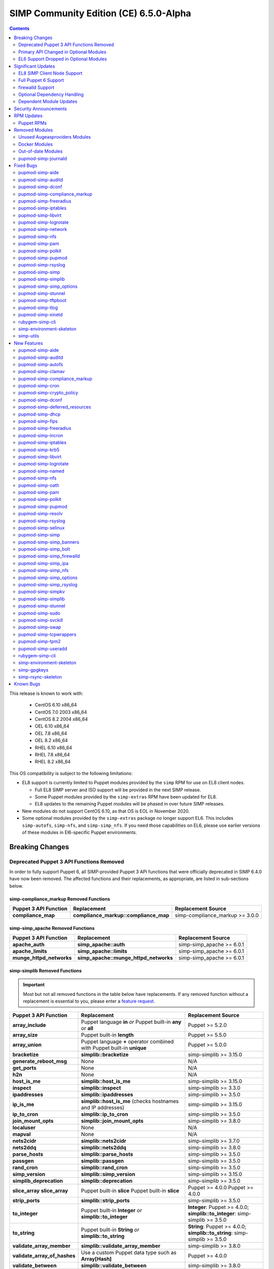 .. _changelog-6.5.0:

SIMP Community Edition (CE) 6.5.0-Alpha
=======================================

.. raw:: pdf

  PageBreak

.. contents::
  :depth: 2

.. raw:: pdf

  PageBreak

This release is known to work with:

  * CentOS 6.10 x86_64
  * CentOS 7.0 2003 x86_64
  * CentOS 8.2 2004 x86_64
  * OEL 6.10 x86_64
  * OEL 7.8 x86_64
  * OEL 8.2 x86_64
  * RHEL 6.10 x86_64
  * RHEL 7.8 x86_64
  * RHEL 8.2 x86_64

This OS compatibility is subject to the following limitations:

* EL8 support is currently limited to Puppet modules provided by the ``simp``
  RPM for use on EL8 client nodes.

  * Full EL8 SIMP server and ISO support will be provided in the next SIMP
    release.
  * Some Puppet modules provided by the ``simp-extras`` RPM have been updated
    for EL8.
  * EL8 updates to the remaining Puppet modules will be phased in over future
    SIMP releases.

* New modules do not support CentOS 6.10, as that OS is EOL in November 2020.
* Some optional modules provided by the ``simp-extras`` package no longer
  support EL6. This includes ``simp-autofs``, ``simp-nfs``, and
  ``simp-simp_nfs``.  If you need those capabilities on EL6, please use earlier
  versions of these modules in El6-specific Puppet environments.


Breaking Changes
----------------

Deprecated Puppet 3 API Functions Removed
^^^^^^^^^^^^^^^^^^^^^^^^^^^^^^^^^^^^^^^^^

In order to fully support Puppet 6, all SIMP-provided Puppet 3 API
functions that were officially deprecated in SIMP 6.4.0 have now been
removed. The affected functions and their replacements, as appropriate,
are listed in sub-sections below.

simp-compliance_markup Removed Functions
""""""""""""""""""""""""""""""""""""""""

+-----------------------+---------------------------------------+---------------------------------+
| Puppet 3 API Function | Replacement                           | Replacement Source              |
+=======================+=======================================+=================================+
| **compliance_map**    | **compliance_markup::compliance_map** | simp-compliance_markup >= 3.0.0 |
+-----------------------+---------------------------------------+---------------------------------+

simp-simp_apache Removed Functions
""""""""""""""""""""""""""""""""""

+--------------------------+---------------------------------------+---------------------------+
| Puppet 3 API Function    | Replacement                           | Replacement Source        |
+==========================+=======================================+===========================+
| **apache_auth**          | **simp_apache::auth**                 | simp-simp_apache >= 6.0.1 |
+--------------------------+---------------------------------------+---------------------------+
| **apache_limits**        | **simp_apache::limits**               | simp-simp_apache >= 6.0.1 |
+--------------------------+---------------------------------------+---------------------------+
| **munge_httpd_networks** | **simp_apache::munge_httpd_networks** | simp-simp_apache >= 6.0.1 |
+--------------------------+---------------------------------------+---------------------------+

simp-simplib Removed Functions
""""""""""""""""""""""""""""""

.. IMPORTANT::

   Most but not all removed functions in the table below have replacements.
   If any removed function without a replacement is essential to you, please
   enter a `feature request <https://simp-project.atlassian.net>`_.


+------------------------------+------------------------------------+-------------------------------+
| Puppet 3 API Function        | Replacement                        | Replacement Source            |
+==============================+====================================+===============================+
| **array_include**            | Puppet language **in** *or*        | Puppet >= 5.2.0               |
|                              | Puppet built-in **any** or **all** |                               |
+------------------------------+------------------------------------+-------------------------------+
| **array_size**               | Puppet built-in **length**         | Puppet >= 5.5.0               |
+------------------------------+------------------------------------+-------------------------------+
| **array_union**              | Puppet language **+** operator     | Puppet >= 5.0.0               |
|                              | combined with Puppet built-in      |                               |
|                              | **unique**                         |                               |
+------------------------------+------------------------------------+-------------------------------+
| **bracketize**               | **simplib::bracketize**            | simp-simplib >= 3.15.0        |
+------------------------------+------------------------------------+-------------------------------+
| **generate_reboot_msg**      | None                               | N/A                           |
+------------------------------+------------------------------------+-------------------------------+
| **get_ports**                | None                               | N/A                           |
+------------------------------+------------------------------------+-------------------------------+
| **h2n**                      | None                               | N/A                           |
+------------------------------+------------------------------------+-------------------------------+
| **host_is_me**               | **simplib::host_is_me**            | simp-simplib >= 3.15.0        |
+------------------------------+------------------------------------+-------------------------------+
| **inspect**                  | **simplib::inspect**               | simp-simplib >= 3.3.0         |
+------------------------------+------------------------------------+-------------------------------+
| **ipaddresses**              | **simplib::ipaddresses**           | simp-simplib >= 3.5.0         |
+------------------------------+------------------------------------+-------------------------------+
| **ip_is_me**                 | **simplib::host_is_me** (checks    | simp-simplib >= 3.15.0        |
|                              | hostnames and IP addresses)        |                               |
+------------------------------+------------------------------------+-------------------------------+
| **ip_to_cron**               | **simplib::ip_to_cron**            | simp-simplib >= 3.5.0         |
+------------------------------+------------------------------------+-------------------------------+
| **join_mount_opts**          | **simplib::join_mount_opts**       | simp-simplib >= 3.8.0         |
+------------------------------+------------------------------------+-------------------------------+
| **localuser**                | None                               | N/A                           |
+------------------------------+------------------------------------+-------------------------------+
| **mapval**                   | None                               | N/A                           |
+------------------------------+------------------------------------+-------------------------------+
| **nets2cidr**                | **simplib::nets2cidr**             | simp-simplib >= 3.7.0         |
+------------------------------+------------------------------------+-------------------------------+
| **nets2ddq**                 | **simplib::nets2ddq**              | simp-simplib >= 3.8.0         |
+------------------------------+------------------------------------+-------------------------------+
| **parse_hosts**              | **simplib::parse_hosts**           | simp-simplib >= 3.5.0         |
+------------------------------+------------------------------------+-------------------------------+
| **passgen**                  | **simplib::passgen**               | simp-simplib >= 3.5.0         |
+------------------------------+------------------------------------+-------------------------------+
| **rand_cron**                | **simplib::rand_cron**             | simp-simplib >= 3.5.0         |
+------------------------------+------------------------------------+-------------------------------+
| **simp_version**             | **simplib::simp_version**          | simp-simplib >= 3.15.0        |
+------------------------------+------------------------------------+-------------------------------+
| **simplib_deprecation**      | **simplib::deprecation**           | simp-simplib >= 3.5.0         |
+------------------------------+------------------------------------+-------------------------------+
| **slice_array**              | Puppet built-in **slice**          | Puppet >= 4.0.0               |
| **slice_array**              | Puppet built-in **slice**          | Puppet >= 4.0.0               |
+------------------------------+------------------------------------+-------------------------------+
| **strip_ports**              | **simplib::strip_ports**           | simp-simplib >= 3.5.0         |
+------------------------------+------------------------------------+-------------------------------+
| **to_integer**               | Puppet built-in **Integer** *or*   | **Integer**: Puppet >= 4.0.0; |
|                              | **simplib::to_integer**            | **simplib::to_integer**:      |
|                              |                                    | simp-simplib >= 3.5.0         |
+------------------------------+------------------------------------+-------------------------------+
| **to_string**                | Puppet built-in **String**         | **String**: Puppet >= 4.0.0;  |
|                              | *or* **simplib::to_string**        | **simplib::to_string**:       |
|                              |                                    | simp-simplib >= 3.5.0         |
+------------------------------+------------------------------------+-------------------------------+
| **validate_array_member**    | **simplib::validate_array_member** | simp-simplib >= 3.8.0         |
+------------------------------+------------------------------------+-------------------------------+
| **validate_array_of_hashes** | Use a custom Puppet data type      | Puppet >= 4.0.0               |
|                              | such as **Array[Hash]**            |                               |
+------------------------------+------------------------------------+-------------------------------+
| **validate_between**         | **simplib::validate_between**      | simp-simplib >= 3.8.0         |
+------------------------------+------------------------------------+-------------------------------+
| **validate_bool_simp**       | Use Puppet **Boolean** data type   | Puppet: >= 4.0.0;             |
|                              | *or* **simplib::validate_bool**    | simp-simplib >= 3.8.0         |
+------------------------------+------------------------------------+-------------------------------+
| **validate_deep_hash**       | **simplib::validate_deep_hash**    | simp-simplib >= 3.8.0         |
+------------------------------+------------------------------------+-------------------------------+
| **validate_float**           | Use Puppet **Float** data type     | Puppet: >= 4.0.0;             |
|                              | *or* a check using **is_float**    | **is_float**:                 |
|                              | from **puppetlabs-stdlib**         | puppetlabs-stdlib >= 2.2.0    |
+------------------------------+------------------------------------+-------------------------------+
| **validate_macaddress**      | Use **Simplib::Macaddress** data   | simp-simplib >= 3.7.0         |
|                              | type                               |                               |
+------------------------------+------------------------------------+-------------------------------+
| **validate_net_list**        | Use **Simplib::Netlist** data      | simp-simplib >= 3.5.0         |
|                              | type *or*                          |                               |
|                              | **simplib::validate_net_list**     |                               |
+------------------------------+------------------------------------+-------------------------------+
| **validate_port**            | Use **Simplib::Port** data type    | simp-simplib >= 3.5.0         |
|                              | *or*                               |                               |
|                              | **simplib::validate_net_list**     |                               |
+------------------------------+------------------------------------+-------------------------------+
| **validate_re_array**        | **simplib::validate_re_array**     | simp-simplib >= 3.7.0         |
+------------------------------+------------------------------------+-------------------------------+
| **validate_sysctl_value**    | **simplib::validate_sysctl_value** | simp-simplib >= 3.7.0         |
+------------------------------+------------------------------------+-------------------------------+
| **validate_umask**           | Use **Simplib::Umask** data type   | simp-simplib >= 3.7.0         |
+------------------------------+------------------------------------+-------------------------------+
| **validate_uri_list**        | **simplib::validate_sysctl_value** | simp-simplib >= 3.7.0         |
+------------------------------+------------------------------------+-------------------------------+

simp-ssh Removed Functions
""""""""""""""""""""""""""

+----------------------------+-----------------------------+--------------------+
| Puppet 3 API Function      | Replacement                 | Replacement Source |
+============================+=============================+====================+
| **ssh_autokey**            | **ssh\::autokey**           | simp-ssh >= 6.2.0  |
+----------------------------+-----------------------------+--------------------+
| **ssh_global_known_hosts** | **ssh\::global_know-hosts** | simp-ssh >= 6.2.0  |
+----------------------------+-----------------------------+--------------------+

Primary API Changed in Optional Modules
^^^^^^^^^^^^^^^^^^^^^^^^^^^^^^^^^^^^^^^

The following SIMP modules from the ``simp-extras`` RPM have had breaking API
changes:

* ``simp-autofs``
* ``simp-nfs``
* ``simp-simp_nfs``

The specific changes made are described in detail the New Features section.

EL6 Support Dropped in Optional Modules
^^^^^^^^^^^^^^^^^^^^^^^^^^^^^^^^^^^^^^^

The following optional SIMP modules have dropped support for EL6:

* ``simp-autofs``
* ``simp-nfs``
* ``simp-simp_nfs``

If you need EL6 for a client node, place it in an environment with
older versions of the appropriate modules.


Significant Updates
-------------------

EL8 SIMP Client Node Support
^^^^^^^^^^^^^^^^^^^^^^^^^^^^

This release provides basic support for an EL8 client, including all
(appropriate) Puppet modules provided by the ``simp`` RPM, and a subset of the
Puppet modules provided by the ``simp-extras`` RPM.

* The remaining changes required for an EL8 SIMP server and ISO will be
  available in the next SIMP release.
* EL8 updates to the remaining, optional, Puppet modules will be phased in
  over future SIMP releases. This includes the following SIMP modules:

  * ``simp-gdm``
  * ``simp-gnome``
  * ``simp_hirs_provisioner``
  * ``simp-mate``
  * ``simp-simp_gitlab``
  * ``simp-simp_pki_service``
  * ``simp-simp_snmpd``
  * ``simp-tuned``
  * ``simp-vnc``
  * ``simp-x2go``

Full Puppet 6 Support
^^^^^^^^^^^^^^^^^^^^^

All SIMP Puppet modules now work with both Puppet 5 and Puppet 6 and the SIMP-6.5.0
ISOs deliver Puppet 6 application RPMs.

firewalld Support
^^^^^^^^^^^^^^^^^

As of SIMP 6.5.0, preliminary ``firewalld`` support within the SIMP ecosystem
is now available.

* *New simp-simp_firewalld module*: SIMP now includes ``simp-simp_firewalld``
  which provides a profile class and defined type to manage the system's
  ``firewalld`` with "safe" defaults and safety checks for ``firewalld`` rules.
* *firewalld support in simp-iptables for backward compatibility*:  The
  ``simp-iptables`` module has preliminary support for acting as a pass-through
  to various ``firewalld`` capabilities using the ``simp/simp_firewalld``
  module.

  * To enable ``firewalld`` mode on supported operating systems, simply set
    ``iptables::use_firewalld`` to ``true`` via Hiera.
  * EL 8 systems will enable ``firewalld`` mode by default.
  * Use of any of the ``iptables::listen::*`` defined types will work
    seamlessly in ``firewalld`` mode.
  * Direct calls to ``iptables::rule`` in ``firewalld`` mode will emit
    a warning notification that directs the user to convert their rules to
    ``simp_iptables::rule`` types.

Optional Dependency Handling
^^^^^^^^^^^^^^^^^^^^^^^^^^^^

In SIMP 6.5.0, optional dependency handling has been integrated into
~20 additional SIMP Puppet modules. These modules explicitly identify optional,
dependent modules, all while providing safeguards to ensure the user is
notified of any such missing dependencies at compilation time. This feature
allows the user to minimize installation of unused modules in an environment,
when the user is not using SIMP to manage specific capabilities.

Key details about this feature are as follows:

* Optional module dependencies are indicated in the *metadata.json* file using
  an 'optional_dependencies' key within a 'simp' key.  For example,
  `puppet-rsyslog's metadata.json <https://github.com/simp/pupmod-simp-rsyslog/blob/7.6.2/metadata.json>`_.
* The user has complete control over installation of the optional dependency
  modules.  These dependencies will not be installed automatically when
  the module using them is installed via ``puppet module install``.
* Modules that use this feature will fail manifest compilation, if
  the user enables the optional capabilities, but the optional dependencies
  required to implement that capability are not installed in the environment.

Dependent Module Updates
^^^^^^^^^^^^^^^^^^^^^^^^

SIMP updated as many dependent modules as possible. This included major
version bumps for several of the dependent modules. These changes did not
have a significant impact on the SIMP infrastructure. The dependency version
bumps did, however, require some of the SIMP modules to update their respective
*metadata.json* files.  These metadata changes, in turn, required SIMP module
version updates.


Security Announcements
----------------------

SIMP 6.5.0 Added mitigation for the following CVEs:

* CVE-2020-7942
* CVE-2019-14287
* CVE-2019-6477

RPM Updates
-----------

Puppet RPMs
^^^^^^^^^^^

The following Puppet RPMs are packaged with the SIMP 6.5.0 ISOs:

+---------------------+-----------+
| Package             | Version   |
+=====================+===========+
| puppet-agent        | 6.18.0-1  |
+---------------------+-----------+
| puppet-bolt         | 2.29.0-1  |
+---------------------+-----------+
| puppetdb            | 6.12.0-1  |
+---------------------+-----------+
| puppetdb-termini    | 6.12.0-1  |
+---------------------+-----------+
| puppetserver        | 6.13.0-1  |
+---------------------+-----------+


Removed Modules
---------------

Unused Augeasproviders Modules
^^^^^^^^^^^^^^^^^^^^^^^^^^^^^^

The following packages for unused Augeasproviders Puppet modules and one
dependency were removed from the SIMP ISOs:

* pupmod-herculesteam-augeasproviders_apache
* pupmod-herculesteam-augeasproviders_mounttab
* pupmod-herculesteam-augeasproviders_nagios
* pupmod-herculesteam-augeasproviders_pam
* pupmod-herculesteam-augeasproviders_postgresql
* pupmod-herculesteam-augeasproviders_puppet
* pupmod-herculesteam-augeasproviders_shellvar
* pupmod-puppetlabs-mount_providers

Docker Modules
^^^^^^^^^^^^^^

The packages for the following Docker Puppet modules have been permanently
removed from the SIMP ISOs, because SIMP is no longer maintaining its
Docker profile module.

* pupmod-puppetlabs-docker
* pupmod-simp-simp_docker

Out-of-date Modules
^^^^^^^^^^^^^^^^^^^

The packages for the following SIMP profile Puppet modules and one dependent
module were temporarily removed from SIMP 6.5.0 ISOs, because they were not
able to be appropriately updated in time for the release:

* pupmod-puppet-gitlab
* pupmod-simp-simp_gitlab
* pupmod-simp-simp_snmpd

These modules are expected to be updated in future SIMP releases.

pupmod-simp-journald
^^^^^^^^^^^^^^^^^^^^

The pupmod-simp-journald package has been removed from SIMP ISOs, because
the functionality the ``simp-journald`` module provided can now be provided by
the ``camptocamp-systemd`` module.  If you used ``simp-journald``, you will
have to update your manifests to use ``camptocamp-systemd``.


Fixed Bugs
----------

pupmod-simp-aide
^^^^^^^^^^^^^^^^

* Fixed a bug in Compliance Engine data.

pupmod-simp-auditd
^^^^^^^^^^^^^^^^^^

* Fixed a bug in which the auditd service was managed when the kernel was
  not enforcing auditing.
* Fixed a bug in which the facts were not properly confined.
* Fixed a bug in which */etc/audit/audit.rules.prev* caused unnecessary
  flapping.
* Fixed regex substitution for bad path characters.
* Added missing ``herculesteam-augeasproviders_grub`` module dependency.

pupmod-simp-dconf
^^^^^^^^^^^^^^^^^

* Fixed a bug in ``ensure = absent`` in ``dconf::settings``.

pupmod-simp-compliance_markup
^^^^^^^^^^^^^^^^^^^^^^^^^^^^^

* Fixed merging bugs introduced in interim versions of the module.
* Fixed a regression introduced in interim versions of the module in which
  compliance reports were missing 'controls', 'identifiers', and 'oval-ids'.

pupmod-simp-freeradius
^^^^^^^^^^^^^^^^^^^^^^

* Fixed missing 'group_filter' option in LDAP.


pupmod-simp-iptables
^^^^^^^^^^^^^^^^^^^^

* Fixed bugs in iptables rule address normalization:

  * Ensure that all addresses are normalized when rules are processed.
  * Removed nested looped rule normalization of addresses since it is no longer
    required.
  * Fixed ``normalize_addresses()`` so that it simply grabs the netmask if
    present and slaps on the appropriate one if not.

* Fixed some bugs in the 'munge' portions of the native types.

pupmod-simp-libvirt
^^^^^^^^^^^^^^^^^^^

* Fixed issues with module data.

pupmod-simp-logrotate
^^^^^^^^^^^^^^^^^^^^^

* Fixed a bug in which the 'size' parameter in the global logrotate
  configuration file was specified more than once.

pupmod-simp-network
^^^^^^^^^^^^^^^^^^^^^

* Fix a bug where both the legacy network and NetworkManager were activated in
  all cases.

pupmod-simp-nfs
^^^^^^^^^^^^^^^

* Fixed a bug in which IPv6 '::1' network entries were not being created in
  */etc/exports*.  This could cause connections over stunnel to fail under
  certain conditions.

* rpc.rquotad service configuration was erroneously written to
  */etc/sysconfig/nfs* for EL7. It is now written to the correct file,
  */etc/sysconfig/rpc-rquotad*.
* Fixed idmapd-related bugs:

  * idmapd was erroneously only enabled when NFSv3 was allowed. idmapd is
    a NFSv4 service.
  * The idmapd client was not configured to use nfsidmap.  An nfsidmap entry
    has now been added to */etc/request-key.conf*.

* Fixed bugs in which bidirectional communication for NFSv3 was not properly
  configured.

  * NFSv3 lockd ports on the NFS client were not explicitly configured and
    thus not allowed through the firewall.  This would have affected file
    locking using NLM.
  * rpcbind, statd, and lockd service names were not allowed by TCP wrappers
    for the NFS client. This would have affected server to client NFSv3 NSM
    and NLM protocol messages over TCP.

* Fixed bugs in mount options

  * Previously used the deprecated 'nfs4' fstype.  This has been replaced with
    the 'nfs' fstype and use of the 'nfsvers' option to specify the version of
    NFS to use.
  * The 'proto' previously was not set to 'tcp' when stunnel is being used.

* Fixed a bug with a duplicate exec resource in ``nfs::client::mount`` when
  stunnel was enabled.

* Fixed erronous server-only/client-only configuration that appeared to be
  able to be set independently for the NFS client and NFS server on the same
  node, but because of shared services, actually applied to the node as a
  whole.

  * Removed ``nfs::client::firewall`` and ``nfs::server::firewall``. Use
    ``nfs::firewall`` instead.
  * Removed ``nfs::server::tcpwrappers``. Use ``nfs::tcpwrappers`` instead.
  * Removed ``nfs::server::nfsv3``, ``nfs::server::lockd_arg``,
    ``nfs::server::statdarg``, ``nfs::server::statd_ha_callout``,
    ``nfs::server::rpcgssdargs``, and ``nfs::server::rpcsvcgssdargs``. Use
    appropriate parameters in the ``nfs`` class instead.

pupmod-simp-pam
^^^^^^^^^^^^^^^

* Fixed a bug in which a local user password could not be set.

  * Moved the 'pam_unix.so' check before the 'pam_sss.so' check in the password
    section of the auth files otherwise it returns an "authentication token
    manipulation" error and local passwords can not be changed.

pupmod-simp-polkit
^^^^^^^^^^^^^^^^^^

* Fixed issue with 'basic_policy' template that resulted in malformed rules.

pupmod-simp-pupmod
^^^^^^^^^^^^^^^^^^

* Fixed a bug on EL6 nodes in which setting ``pupmod::master::generate_types``
  to ``false`` caused the catalog compilation to fail.
* Fixed a bug in puppetserver configuration in which the
  'profiler-output-file' parameter was incorrectly specified as
  'profiling-output-file'.
* Fixed a bug in managing group ownership of *puppet.conf* when using
  Puppet Enterprise.

  * Ensure that ``pupmod::pass_two`` does not conflict with the internal
    :term:`PE` configuration code for group ownership of *puppet.conf*.

pupmod-simp-rsyslog
^^^^^^^^^^^^^^^^^^^

* Fixed a bug where the IncludeConfig directive for */etc/rsyslog.d* allowed more
  than just *.conf* files to be parsed.

pupmod-simp-simp
^^^^^^^^^^^^^^^^

* Removed the broken *tasks* directory.

pupmod-simp-simplib
^^^^^^^^^^^^^^^^^^^

* Fixed bugs in the ``grub_version`` and ``init_systems`` facts.
* Fixed the ``simplib__auditd`` fact so that it detects the state of the
  running auditd process.
* Fixed ``Simplib::Systemd::ServiceName`` to accept instance services.
* Fixed an issue in the ``simplib__sshd_config`` fact that would cause the
  daemon to start on an EL6 system that did not already have it running.
* Fixed a bug in which ``simplib__firewalls`` fact was not properly confined
  and would trigger on Windows+  systems.
* Fixed an issue in ``simplib::ip::family_hash`` where the 'unknown' entries
  were not properly populated.
* Fixed bug in which ``simplib::simp_version`` did not work on Windows.
* Fixed "uninitialized constant" error with the ``reboot_notify`` custom type.

pupmod-simp-simp_options
^^^^^^^^^^^^^^^^^^^^^^^^

* Fixed :term:`PE` detection in ``simp_options::puppet::server_distribution``.

pupmod-simp-stunnel
^^^^^^^^^^^^^^^^^^^

* Added the ``stunnel::instance_purge`` class to remedy the 'floating services'
  issue.

pupmod-simp-tftpboot
^^^^^^^^^^^^^^^^^^^^

* Fixed a bug in which the internal rsync operation did not match the
  documentation.
* Fixed a bug in which the internal rsync operation would flip permissions
  each puppet agent run.
* Fixed a manifest ordering issue.

pupmod-simp-tlog
^^^^^^^^^^^^^^^^

* Fixed a bug in the tcsh template.
* Added a workaround to scripts in */etc/profile* to handle a bug in tlog
  that would prevent logins if the system hostname could not be found.

pupmod-simp-xinetd
^^^^^^^^^^^^^^^^^^

* Removed 'TRAFFIC' from the default ``log_on_success`` list since it may cause
  information leakage and is not supported by all service types.

rubygem-simp-cli
^^^^^^^^^^^^^^^^

* Fixed a bug in ``simp environment new`` in which the actual failure
  messages from a failed ``setfacl --restore`` execution were not logged.
* Fixed a bug where ``simp config --dry-run`` would prompt the user to apply
  actions instead of skipping them and then writing the *~/.simp/simp_conf.yaml*
  file.

  * Users would answer 'no' to the unexpected apply query and then ``simp config``
    would only persist the answers to the interim answers file
    (*~/.simp/.simp_conf.yaml*).

* Fixed Puppet Enterprise support for ``simp config`` and ``simp bootstrap``.

  * Fixed a fact loading bug that prevented the :term:`PE` fact ('is_pe') from
    being available.
  * Hardened PE-detection logic for cases in which the 'is_pe' fact is not
    yet available during ``simp config``.
  * Added support for SIMP server template hieradata that is PE-specific.
  * Fixed a bug in which the module paths containing PE modules were not
    excluded when ``simp config`` checked for modules in the 'production'
    Puppet environment. This forced the user to remove the skeleton
    'production' environment installed by the puppet-agent RPM, in order to get
    ``simp config`` to run on a freshly installed PE system.

simp-environment-skeleton
^^^^^^^^^^^^^^^^^^^^^^^^^

* When running FakeCA in batch mode, do not request input from the user.
* Fixed a bug in which some non-script files were installed with executable
  permissions.

simp-utils
^^^^^^^^^^

* Fixed minor bugs in ``unpack_dvd``.


New Features
------------

pupmod-simp-aide
^^^^^^^^^^^^^^^^

* Updated the EL8 ciphers to be safe on FIPS systems by default.
* Removed overrides for ``aide::aliases`` on EL8 since it works properly in FIPS
  mode.
* Automatically add '@@include' lines to *aide.conf*.
  Previously, when declaring ``aide::rule`` resources, it was also
  necessary to add the rule name to the ``aide::rules`` array.
* Moved the default rules to data in modules.

pupmod-simp-auditd
^^^^^^^^^^^^^^^^^^

* Allow ``auditd::space_left`` and ``auditd::admin_space_left`` to accept
  percentages on supported versions.
* Added 'INCREMENTAL_ASYNC' to possible values for ``auditd::flush``.
* Added a ``built_in`` audit profile to the subsystem that provides ability
  to include and manage sample rulesets to be compiled into active rules.
* Ensure that kmod is audited in all STIG modes on EL7+.
* Allow users to knockout entries from arrays specified in Hiera.
* Added rules based on best practices mostly pulled from */usr/share/doc/auditd*:

  * Audit 32 bit operations on 64 bit systems
  * Audit calls to the auditd CLI commands
  * Audit IPv4 and IPv6 inbound connections
  * Optionally audit IPv4 and IPv6 outbound connections
  * Audit suspicious applications
  * Audit systemd
  * Audit the auditd configuration space
  * Ignore time daemon logs (clutter)
  * Ignore CRYPTO_KEY_USER logs (clutter)
  * Add ability to set the 'backlog_wait_time'
  * Set 'loginuid_immutable'

* Set defaults for syslog parameters if auditd version is unknown.
* Added a fact that determines the major version of auditd that is running
  on the system, ``auditd_major_version``.  This is used in hiera.yaml hierarchy
  to add module data specific to the versions.
* Added support for auditd v3.0 which is used by RedHat 8.  Most of the changes
  in auditd v3.0 were related to how the plugins are handled but there
  are a few new parameters added to *auditd.conf*. They are set to their
  defaults according to man page of *auditd.conf*.

  * Auditd V3.0 moved the handling of plugins into auditd from audispd.
    The following changes were made to accommodate that:

    * To make sure the parameters used to handle plugins where defined in
      one place no matter what version of auditd was used, they were moved to
      *init.pp* and referenced from there by the audisp manifest.
      For backwards compatibility, they remain in *audisp.conf* and are aliased
      in the hiera module data.
    * For backwards compatibility ``auditd::syslog`` remains defaulting to the
      value of ``simp_options::syslog`` although the two are not really the same
      thing. You might want to review this setting and set ``auditd::syslog`` to
      a setting that is appropriate for your system.

      * To enable auditd logging to syslog set the following in hiera

        .. code-block:: yaml

          ---
          auditd::syslog: true
          auditd::config::audisp::syslog::enable: true.
          # The drop_audit_logs is still there for backwards compatibility and
          # needs to be disabled.
          auditd::config::audisp::syslog::drop_audit_logs: false

      * To stop auditd logging to syslog set the following in hiera

        .. code-block:: yaml

          ---
          auditd::syslog: true
          auditd::config::plugins::syslog::enable: false.

      * Setting ``auditd::syslog`` to false will stop Puppet from managing the
        *syslog.conf*, it will not disable auditd logging to syslog.
        Disable the syslog plugin as described above.

    * The settings for *syslog.conf* were updated and to work for new and old
      versions of auditd.
    * Added installation of audisp-syslog package when using auditd v3.

* Added rules to monitor */usr/share/selinux*.

pupmod-simp-autofs
^^^^^^^^^^^^^^^^^^

This module was extensively refactored. Please read the updated README to
understand the current usage.  Notable feature/API changes:

* Updated autofs service configuration to use */etc/autofs.conf* in
  addition to */etc/sysconfig/autofs*.
* Updated autofs.master to load content from */etc/auto.master.simp.d/*
  and */etc/auto.master.d/* in lieu of specifying map entries directly.

  * auto.master entries are now written to files in */etc/auto.master.simp.d*,
    a directory fully managed by this module.
  * */etc/auto.master.d* is left unmanaged by Puppet.
  * Auto-converts from old maps directory to current maps directory and
    emit a warning. This it to help 90% of the users who aren't doing
    anything special with this module.

* Added a ``autofs::map`` defined type that allows the user to specify all
  the parameters for a 'file' map in once place.  This resource will
  generate the appropriate resources to create both the auto.master entry
  file and the map file.
* Added ``autofs::masterfile`` defined type to replace deprecated
  ``autofs::master::map``.

  * ``autofs::masterfile`` creates a auto.master entry file in
    ``autofs::master_conf_dir``.
  * Unlike ``autofs::map::master``, ``autofs::masterfile`` does not have
    a ``content`` parameter, because a user can simply use a file resource
    to specify a custom auto.master entry file.

* Added ``autofs::mapfile`` defined type to replace deprecated
  ``autofs::master::entry``.

  * ``autofs::mapfile`` creates a mapfile for a direct mapping or one or
    more indirect mappings.
  * Unlike ``autofs::master::entry``, it does not have duplicate resource
    naming problems (wildcard or otherwise).

* ``autofs`` class changes

  * Added the following new autofs service configuration parameters:

    * ``master_wait``
    * ``mount_verbose``
    * ``mount_nfs_default_protocol``
    * ``force_standard_program_map_env``
    * ``use_hostname_for_mounts``
    * ``disable_not_found_message``
    * ``sss_master_map_wait``
    * ``use_mount_request_log_id``
    * ``auth_conf_file``
    * ``custom_autofs_conf_options``

  * Added ``master_conf_dir`` and ``master_include_dirs`` parameters to allow
    users to specify directories containing auto.master entry files.
  * Added ``maps_dir`` to specify the location of SIMP-managed maps and
    changed the directory name from */etc/autofs* to */etc/autofs.maps.simp.d*
    for clarity.
  * Added ``maps`` to allow users to specifie 'file' type maps in Hieradata.

    * Each map specifies the contents of an autofs master entry file and
      its mapping file.

  * Renamed ``options`` to ``automount_options`` for clarity.
  * Renamed ``use_misc_device`` to ``automount_use_misc_device`` for clarity.
  * Removed ``autofs::master_map_name``.

    * This parameter is not exposed in */etc/autofs.conf* and does not look
      like it is intended to be changed.

  * Changed permissions of */etc/auto.master* and */etc/sysconfig/autofs*
    to match those of the delivered RPM.

* ``autofs::ldap_auth`` class changes

  * ``autofs::ldap_auth`` is now a private class to ensure the name of the
    configuration file created by this class matches the 'auth_conf_file'
    setting in */etc/autofs.conf*.
  * Added ``encoded_secret`` optional parameter.  This parameter takes
    precedence when both ``secret`` and ``encoded_secret`` parameters are
    specified

* ``autofs::map::master`` has been deprecated by ``autofs::map`` or
  ``autofs::masterfile``.  Its behavior has changed from writing a section
  of */etc/auto.master* to writing an autofs master entry file in
  ``autofs::master_conf_dir``.
* ``autofs::map::entry`` has been deprecated by ``autofs::map`` or
  ``autofs::mapfile``.  Its behavior has changed from writing a file in
  */etc/autofs* to writing a file in ``autofs::maps_dir``.

pupmod-simp-clamav
^^^^^^^^^^^^^^^^^^

* Updated documentation to clarify what ``simp_options::clamav`` actually does
  and to note that clamav was removed from the SIMP's default class list
  in SIMP 6.5.
* Set the default for ``clamav::set_schedule::enable`` to lookup
  ``clamav::enable``, so that the class will remove the clamav schedule if
  clamav is disabled.
* Disable rsync pulls by default.

pupmod-simp-compliance_markup
^^^^^^^^^^^^^^^^^^^^^^^^^^^^^

* Deep merge hash values in the Hiera backend.
* Improved confinement

  * Added support for confinement in 'profiles', 'controls' and 'ces'
    (as well as 'checks').
  * Added support for arrays of potential matches in confinement blocks.
  * Added support for structured facts in confinement.
  * Updated confinement logic to ensure that all possibilities are collected.
  * Apply confinement before merging values.

* Improved performance:

  * Reduced the amount of data passed around in the Hiera backend.
  * Ensure that the Hiera backend recurses as little as possible.
  * Removed useless loops in ``list_puppet_params()``.

* Improved error handling and debugging:

  * Ignore undefined 'ces' when correlating checks and profiles.
  * Raise errors on malformed data.
  * Added debugging logs to enforcement logic.

* Removed all support for v1 data since it was experimental and removed in
  3.0.0.

pupmod-simp-cron
^^^^^^^^^^^^^^^^

* Manage cron packages by default.

pupmod-simp-crypto_policy
^^^^^^^^^^^^^^^^^^^^^^^^^

This is a new module to manage, and provide information about, the system-wide
crypto policies.

pupmod-simp-dconf
^^^^^^^^^^^^^^^^^

* Allow users to set custom settings via Hiera.

pupmod-simp-deferred_resources
^^^^^^^^^^^^^^^^^^^^^^^^^^^^^^

* Remove 'ftp' and 'games' users and groups when enforcing STIG compliance.

pupmod-simp-dhcp
^^^^^^^^^^^^^^^^

* Made use of rsync optional (enabled by default for backwards compatibility).
* Added support for passing in a full *dhcpd.conf* entry.
* Ensure that the SELinux user and type are set for the configuration files.
* Switched to using ``iptables::listen::udp`` for firewalld compatibility.

pupmod-simp-fips
^^^^^^^^^^^^^^^^

* Ensure that EL8 updates trigger updating the global system crypto policy,
  since some subsystems now ignore the local configuration by default.

pupmod-simp-freeradius
^^^^^^^^^^^^^^^^^^^^^^
* Added support for overriding post-auth in LDAP.
* Added support for overriding accounting in LDAP.
* Added support for specifying the entire file content.
* Remove ``simp_options::puppet::server`` from the default lookup logic
  for ``freeradius::v3::modules::ldap::server``. In systems that use Bolt
  to compile and apply manifests, that setting will not be available.

pupmod-simp-incron
^^^^^^^^^^^^^^^^^^

* Remove pinned versions of incron, since the upstream packages have been fixed.

pupmod-simp-iptables
^^^^^^^^^^^^^^^^^^^^

* Added preliminary support for acting as a pass-through to various
  ``firewalld`` capabilities using the ``simp/simp_firewalld`` module.

  * Using any of the ``iptables::listen::*`` defined types will work seamlessly
    in ``firewalld`` mode but direct calls to ``iptables::rule`` will fail.
  * Calls to any of the native types included in this module will result in
    undefined behavior and is not advised.
  * To enable ``firewalld`` mode on supported operating systems, simply set
    ``iptables::use_firewalld`` to ``true`` via Hiera.
  * EL 8 systems will enable ``firewalld`` mode by default.

* Improved the internal rule matching to handle most netmask and port updates.
* Added a ``exact_match`` Boolean to the ``iptables_optimize`` and
  ``ip6tables_optimize`` native types to allow for more aggressive rule
  matching.

  * This change requires that inbound rules match whatever is returned by
    ``iptables-save`` and/or ``ip6tables-save`` to prevent iptables flapping.

* Allow LOCAL-INPUT jump rule in FORWARD and INPUT chains to occur last as a
  default action through the addition of an
  ``iptables::rules::base::force_local_input`` parameter.
* Allow users to disable adding the 'SIMP:' prefix to the rule comment.
* Allow users to disable comments on rules completely.

pupmod-simp-krb5
^^^^^^^^^^^^^^^^

* Updated SELinux hotfix for EL8.
* Migrated SELinux hotfix to ``vox_selinux::module``.

pupmod-simp-libvirt
^^^^^^^^^^^^^^^^^^^

* Split out install and service into separate classes.

pupmod-simp-logrotate
^^^^^^^^^^^^^^^^^^^^^

* Allow all log size configuration parameters to be specified in bytes,
  kilobytes, megabytes, or gigabytes.
* Added ability to specify 'maxsize' configuration for specific log rotate rules.

pupmod-simp-named
^^^^^^^^^^^^^^^^^

* Allow users to force enabling/disabling of the chroot settings.
* Allow users to easily set the 'named_write_master_zones' SELinux boolean in
  case they need to support dynamic DNS or zone transfers.

pupmod-simp-nfs
^^^^^^^^^^^^^^^

This module was extensively refactored. Please read the updated README to
understand the current usage.  Notable feature/API changes:

* Overall changes

  * Dropped stunnel support for NFSv3.  This tunneling did not work because:

    * The NFS client sends the NFS server Network Status Manager (NSM)
      notifications via UDP, exclusively.
    * At multi-NFS-server sites, a unique rpcbind port per server is
      required in order for a NFS client to be able tunnel its
      server-specific RPC requests to the appropriate server.

  * ``nfs`` class

    * Reworked parameters to reflect configuration of */etc/nfs.conf* and,
      for limited EL7-only configuration, */etc/sysconfig/nfs*.  See the class
      documentation for full details.

  * Removed ``stunnel_systemd_deps`` and ``sunnel_tcp_nodelay`` parameters
    throughout the module.

    * These parameters were not consistently used in the manifest
      code (i.e., declared but not used) and were confusing.
    * The corresponding ``stunnel_socket_options`` and ``stunnel_wantedby``
      parameters in classes/defines now use defaults that were intended to be
      set by those parameters.

  * Now masks NFS services that are not needed, so they are not unnecessarily
    started when the nfs-server.service or nfs-client.target are restarted.

* ``nfs::client`` changes

  * Added support for pNFS:  Set ``blkmap`` to true to enable the pNFS service,
    nfs-blkmap.service.
  * Added ``nfs::stunnel_socket_options`` and ``stunnel_wantedby``
    parameters which provide the defaults for all
    ``nfs::client::mount instances``.

* ``nfs::client::mount`` define changes

  * ``nfs_server`` must now be specified as an IP address.  This change was
    necessary for firewalld.
  * In ``options``, changed the default mount type to 'soft' instead of
    'hard'.  Also removed deprecated 'intr' option, as it has no effect.
  * Reworked the remote autodetect logic to detect a local mount based
    on IP address instead of simply whether the node is also configured
    to be an NFS server.
  * Added support for direct autofs mounts and simplified specification of
    indirect mounts.  When ``autofs_indirect_map_key`` is not specified, a
    direct mount is specified by ``name``.  When ``autofs_indirect_map_key``
    is specified, an indirect mount is specified with ``name`` as the mount
    point and ``autofs_indirect_map_key`` as the mount key.
  * Renamed ``autofs_map_to_user`` to ``autofs_add_key_subst`` to better
    reflect automount terminology. This parameter simply adds key substitution
    to the remote location, which although can be used for user home
    directories, is not restricted to that use case.
  * Renamed ``port`` to ``nfsd_port`` to be consistent with the name of that
    parameter throughout the entire module.
  * Renamed ``v4_remote_port`` to ``stunnel_nfsd_port`` for clarity and to
    be consistent with the name of that parameter throught the entire module.
  * Exposed client stunnel configuration that was scattered throughout the
    module to this API.  User can now specify ``stunnel_socket_options`` and
    ``stunnel_verify`` for each mount.  When unspecified, the defaults from
    the ``nfs`` class are used.

* ``nfs::server`` class changes

  * Exposed server stunnel configuration that was scattered throughout the
    module to this API.  User can now specify ``stunnel_accept_address``,
    ``stunnel_nfsd_acccept_port``, ``stunnel_socket_options``,
    ``stunnel_verify``, and ``stunnel_wantedby`` in this class.  When
    unspecified, the defaults for all but ``stunnel_accept_address`` and
    ``stunnel_wantedby`` are pulled from the ``nfs`` class.
  * Added the following parameters: ``nfsd_vers4``, ``nfsd_vers4_0``,
    ``nfsd_vers4_1``, ``nfsd_vers4_2``, and ``custom_rpcrquotad_opts``.
  * Renamed ``nfsv3`` to ``nfsd_vers3`` to reflect its use in */etc/nfs.conf*.
  * Moved ``nfs::rpcquotad_port`` to this class and renamed ``rpcrquotadopts``
    to ``custom_rpcrquotad_opts`` for clarity.
  * Moved ``nfs::mountd_port`` to this class and removed ``rpcmountdopts``.
    Custom configuration for that daemon should now be made via
    ``nfs::custom_nfs_conf_opts`` or ``nfs::custom_daemon_args`` as
    appropriate.
  * Removed the obsolete ``nfsd_module`` parameter.

* ``nfs::server::export`` define changes

  * Added ``replicas``, ``pnfs``, and ``security_label`` parameters to
    support additional export configuration parameters.

* ``nfs::idmapd`` class changes

  * Refactored into 3 classes to support distinct NFS server and client
    configuration
  * Added ``no_strip`` and ``reformat_group`` to ``nfs::idmapd::config``
    to support additional */etc/idmapd.conf* configuration parameters.

pupmod-simp-oath
^^^^^^^^^^^^^^^^

* Allow ``oath::config::user`` to be any string.
* Disabled 'show_diff' option in ``concat`` for  */etc/liboath/users.oath*
  to prevent that information from being exposed in logs.

pupmod-simp-pam
^^^^^^^^^^^^^^^

* Ensure that ``pam_tty_audit`` is optional if auditing is not enabled on the
  system.
* Added the ability to specify ``pam::limits::rules`` via Hiera.
* Ignore authconfig disable on EL8. Authconfig was replaced with authselect
  and authselect does not overwrite settings unless you select the ``--force``
  option.
* Remove installation of pam_pkcs11 and fprintd-pam by default since they not
  actually required for basic functionality.

pupmod-simp-polkit
^^^^^^^^^^^^^^^^^^

* Added the following classes

  * ``polkit::install``
  * ``polkit::service``
  * ``polkit::use``

* Ensure that the polkit user is managed by default and placed into the
  supplementary group bound to the 'gid' option on '/proc', if one is set.
  This is necessary to work around issues with 'hidepid' > 0.
* Made the entire main class inert on unsupported OSs and log a warning on the
  server that can be disabled.

pupmod-simp-pupmod
^^^^^^^^^^^^^^^^^^

* Set the default puppetserver ciphers to a safe set.
* Added better auto-tuning support for puppetserver, based on best practices.
* Added ReservedCodeCache puppetserver support.
* Removed incron support in favor of using systemd path units to run
  simp_generate_types.

  * Attempts to activate the incron code will result in a warning message.

* Added mitigation for https://puppet.com/security/cve/CVE-2020-7942/
* Added optional management of the Facter configuration file.
* Removed the deprecated CA CRL pull cron job and the corresponding
  ``pupmod::ca_crl_pull_interval`` parameter.
* Removed deprecated *auth.conf* support for the legacy pki module and
  the corresponding parameters:

  * ``pupmod::master::simp_auth::legacy_cacerts_all``
  * ``pupmod::master::simp_auth::legacy_mcollective_all``
  * ``pupmod::master::simp_auth::legacy_pki_keytabs_from_host``

* Removed the deprecated ``pupmod::master::simp_auth::server_distribution``
  parameter.

pupmod-simp-resolv
^^^^^^^^^^^^^^^^^^

* Added optional management of DNS servers via nmcli.

pupmod-simp-rsyslog
^^^^^^^^^^^^^^^^^^^

* Added support for KeepAlive variables for imtcp and omfwd actions.
* Changed local rule defined type to use the same package defaults for
  action queues that are in the remote rule defined type.
* Changed remote rule defined type to use package defaults for action
  queues.
* Added a default rule to log packets dropped by firewalld to
  */var/log/firewall.log*.
* Added */var/log/firewall.log* to SIMP's 'syslog' logrotate rule.
* Added ``logrotate::rule`` options to ``rsyslog::conf::logrotate`` class.
* Removed params pattern and migrated to data in modules.

pupmod-simp-selinux
^^^^^^^^^^^^^^^^^^^

* No longer enable or install mcstransd by default.  It is a user convenience feature
  and not required for core functionality.
* Ensure that mcstransd is added to the GID assigned to */proc* if one is assigned on
  the system.

pupmod-simp-simp
^^^^^^^^^^^^^^^^

* sssd configuration updates

  * Do not configure the 'local' provider for EL8.
  * Use the 'files' provider for the local domain for EL7 and later.
  * Deprecated sssd client autofs, ssh and sudo settings.  The sssd
    module configures services in ``sssd::services``.  Use that
    setting to configure those entries.
  * Configure sssd even if local and ldap domains are not configured for EL8.

* Updated ``simp::mountpoints::proc`` to ensure polkitd can be configured to
  have access to */proc*:

  * Assign a group and gid by default
  * Create a group by default
  * Discover these values from the system if possible

* Removed the following applications from the list of base OS applications
  installed automatically by ``simp-simp``:

  * man
  * man-pages
  * vim-enhanced
  * dos2unix
  * elinks
  * hunspell
  * lsof
  * mlocate
  * pax
  * pinfo
  * sos
  * star
  * symlinks
  * words
  * x86info

* Deprecated the ``simp::base_apps::manage_elinks_config`` parameter.

  * It no longer has any effect.

* ``simp::nsswitch`` updates

  * Updated the ``simp::nsswitch`` class to have sane defaults

    * Added support for mymachines and myhostname by default.
    * Removed all NIS references since NIS should not be in general usage any
      longer and was never natively supported by SIMP.
    * Configuration files are now common cross all supported OSs since nsswitch
      "does the right thing" when it hits a module that it does not recognize.

  * Allow nsswitch overrides.

* Added chronyd support for EL8

  * Moved ntp to list of OS relevant applications for EL6 and EL7.
  * Added chronyd for EL8.

* Updated the client kickstart scripts/configuration

  * Updated the ``bootstrap_simp_client`` script to use chrony if kernel version
    is 4 or later.
  * Deprecated the ``simp::server::kickstart::runpuppet`` parameter and removed
    the old ``runpuppet`` kickstart scripts.  The ``simp_bootstrap_client``
    scripts should be used instead.

* ClamAV updates:

  * Removed ``clamav`` from the list of classes included by default in the
    SIMP scenarios.

    * This will not remove ClamAV from a system it is installed on. It
      will simply stop managing it.
    * To continue managing ClamAV on a system add ``clamav`` to ``simp::classes``
      in the appropriate Hiera file for that SIMP client.
    * See the ``simp-clamav`` module for information on configuring or removing
      ClamAV on a system.

  * Deprecated ``simp::server::clamav``.

    * This parameter will be removed in a future SIMP release.
    * Once removed, if you want to manage ClamAV on the SIMP server, you will
      have to manually add the ``clamav`` class to ``simp::classes`` in the
      SIMP server's hiera file.


pupmod-simp-simp_banners
^^^^^^^^^^^^^^^^^^^^^^^^

* Removed all OS support statements from *metadata.json* since this is simply a
  data-only module.


pupmod-simp-simp_bolt
^^^^^^^^^^^^^^^^^^^^^

* Added plan to install puppet-agent on target nodes.
* Configured Bolt to request a pseudo TTY for SSH sessions if specified.
* Configured new logs to be appended to the log file instead of overwriting.

pupmod-simp-simp_firewalld
^^^^^^^^^^^^^^^^^^^^^^^^^^

This is a new SIMP module that provides a profile class and defined type to
manage the system's ``firewalld`` with "safe" defaults and safety checks for
``firewalld`` rules.  It uses the ``puppet-firewalld`` module to update the
system's ``firewalld`` configuration.

pupmod-simp-simp_ipa
^^^^^^^^^^^^^^^^^^^^

* Make the IPA server optional in the ``join`` task.  It is perfectly valid
  to not specify a server when doing an IPA client install and instead
  rely on DNS auto discovery.

pupmod-simp-simp_nfs
^^^^^^^^^^^^^^^^^^^^

* The following parameters had to be changed from hostnames or IP addresses
  to only IP addresses due to use of firewalld on EL8:

  * ``simp_nfs::home_dir_server``
  * ``simp_nfs::mount::home::nfs_server``

pupmod-simp-simp_options
^^^^^^^^^^^^^^^^^^^^^^^^

* The ``simp_options::clamav`` catalyst has been deprecated.

  * As of SIMP 6.5, SIMP's ``clamav`` class is no longer included in the class
    list of the SIMP scenarios. So, this catalyst is not needed to disable it.
  * To have SIMP manage ClamAV on your system, add the ``clamav`` class to
    your system's class list.
  * See the SIMP ``clamav`` module README for information on managing ClamAV.

* ``simp_options::puppet::server`` and ``simp_options::puppet::ca`` are now
  optional.

  * These are no longer required at all times due to support for Bolt. Code that
    used these parameters will correctly fail and require users to add them to
    their configuration.

* Updated ``simp_options::ldap`` to require the 'master' and 'uri' parameters if
  ``simp_options::puppet::server`` is not defined.

pupmod-simp-simp_rsyslog
^^^^^^^^^^^^^^^^^^^^^^^^

* Add support for firewalld log message collection.
* Deep merge ``simp_rsyslog::log_collection``.


pupmod-simp-simpkv
^^^^^^^^^^^^^^^^^^

This is a new SIMP module that provides an abstract library that allows Puppet
to access one or more key/value stores.

This module provides

* a standard Puppet language API (functions) for using key/value stores
* a configuration scheme that allows users to specify per-application use
  of different key/value store instances
* adapter software that loads and uses store-specific interface software
  provided by the simpkv module itself and other modules
* a Ruby API for the store interface software that developers can implement
  to provide their own store interface
* a file-based store on the local filesystem and its interface software.

  * Future versions of this module will provide a distributed key/value store.

pupmod-simp-simplib
^^^^^^^^^^^^^^^^^^^

Facts Changes
"""""""""""""

Added the following facts:

+----------------------------------+----------------------------------------+
| Fact                             | Description                            |
+==================================+========================================+
| **simplib__auditd**              | Returns a hash of auditd status.       |
+----------------------------------+----------------------------------------+
| **simplib__firewalls**           | Return an array of known firewall      |
|                                  | commands that are present on the       |
|                                  | system.                                |
+----------------------------------+----------------------------------------+
| **simplib__mountpoints**         | Returns a hash of mountpoints of       |
|                                  | particular interest to SIMP modules.   |
+----------------------------------+----------------------------------------+
| **simplib__efi_enabled**         | Returns ``true`` if the host is using  |
|                                  | EFI.                                   |
+----------------------------------+----------------------------------------+
| **simplib__secure_boot_enabled** | Returns ``true`` if the host is using  |
|                                  | UEFI Secure Boot.                      |
+----------------------------------+----------------------------------------+

Deprecated the following facts:

* ``tmp_mounts`` fact.  Use ``simplib__mountpoints``, instead.


Function Changes
""""""""""""""""

Added the following functions:

+-----------------------------+---------------------------------------------+
| Function                    | Description                                 |
+=============================+=============================================+
| **simplib::debug::inspect** | Enhanced version of the                     |
|                             | **simplib::inspect**.                       |
+-----------------------------+---------------------------------------------+
| **simplib::debug::\         | Prints a trace of all catagog resources     |
| classtrace**                | traversed to get to the current point.      |
+-----------------------------+---------------------------------------------+
| **simplib::debug::\         | Prints a trace of all files traversed to    |
| stacktrace**                | get to the current point.                   |
+-----------------------------+---------------------------------------------+
| **simplib::ip::\            | Takes an IP address or array of IP          |
| family_hash**               | addresses and returns a hash with the       |
|                             | addresses broken down by family. The        |
|                             | returned hash also contains additional      |
|                             | helpful metadata.                           |
+-----------------------------+---------------------------------------------+
| **simplib::module_metadata\ | Determine if the passed module metadata     |
| ::os_blacklisted**          | indicates that the current OS has been      |
|                             | blacklisted.                                |
+-----------------------------+---------------------------------------------+
| **simplib::module_metadata\ | Determine if the passed module metadata     |
| ::os_supported**            | indicates that the current OS is supported. |
+-----------------------------+---------------------------------------------+
| **simplib::module_metadata\ | Adds an assertion based on whether the OS   |
| ::assert**                  | is supported or blacklisted.                |
+-----------------------------+---------------------------------------------+
| **simplib::caller**         | Determines what called a function.          |
+-----------------------------+---------------------------------------------+
| **simplib::passgen::\       | Generates a password and salt.              |
| gen_password_and_salt**     |                                             |
+-----------------------------+---------------------------------------------+
| **simplib::passgen::\       | Generates a salt.                           |
| gen_salt**                  |                                             |
+-----------------------------+---------------------------------------------+
| **simplib::passgen::get**   | Retrieves a generated password and any      |
|                             | stored attributes.                          |
+-----------------------------+---------------------------------------------+
| **simplib::passgen::list**  | Retrieves the list of generated passwords   |
|                             | with attributes and the list of sub-folders |
|                             | stored at a ``simplib::passgen`` folder.    |
+-----------------------------+---------------------------------------------+
| **simplib::passgen::\       | Removes a generated password, history and   |
| remove**                    | stored attributes.                          |
+-----------------------------+---------------------------------------------+
| **simplib::passgen::set**   | Sets a generated password with attributes.  |
+-----------------------------+---------------------------------------------+
| **simplib::safe_filename**  | Convert a string into a filename that is    |
|                             | 'path safe'.                                |
+-----------------------------+---------------------------------------------+

Updated the following functions:

* ``simplib::passgen``

  * Added simpkv mode.

    * Runs in legacy mode (default) or in a simpkv mode.
    * simpkv mode is **EXPERIMENTAL**.
    * When in simpkv mode, ``simplib:passgen`` uses ``simp-simpkv`` for
      password persistence.
    * simpkv mode is enabled by setting ``simplib::passgen::simpkv`` to
      ``true`` in hieradata.
    * If you enable simpkv mode in a system that already has passwords
      generated via the legacy code, currently, **all passwords will be
      regenerated**.
    * Added ``simpkv_options`` parameter to ``simplib::passgen`` for use in
      simpkv mode.

  * Enhanced ``simplib::passgen`` operation when in simpkv mode

    * Stores 'complexity' and 'complex_only' setting in the password's simpkv
      metadata, so that the password can be regenerated with the same
      characteristics.
    * Regenerates the password if the requested 'complexity' or 'complex_only'
      setting differs from the setting used for the latest persisted password.
    * Stores up to the lastest 10 <password,salt> pairs in the password's
      simpkv metadata.

  * Added a ``gen_timeout_seconds`` password option.  Previously this was
    hardcoded to 30 seconds.

  * Added ability to set the user and group for legacy
    ``simplib::passgen`` files.
  * Changed the default permissions on legacy ``simplib::passgen`` files
    to the user running the catalog compile.  This will allow bolt to set
    permissions correctly.

* ``simplib::gen_random_password``:

  * Intersperse special characters among the alpha-numeric characters,
    when 'complexity' is 1 or 2 and 'complex_only' is ``false``.
    Previously, this function grouped the all alpha-numeric characters
    together and grouped all special characters together.  This generated
    passwords that were not suitable for user passwords, as they would fail
    the cracklib/libpwquality complexity checks.

* ``simplib::assert_metadata``:

  * Added ``blacklist`` option. This allows functionality to deliberately
    fail on an OS that is listed in the module's *metadata.json*, but is not
    necessarily supported by all parts of the given module.

New data type aliases
"""""""""""""""""""""

Added ``Simplib::Systemd::ServiceName`` for valid systemd service names.

pupmod-simp-stunnel
^^^^^^^^^^^^^^^^^^^

* Set default for ``stunnel::connection::ssl_version`` to TLSv1.2 for EL8
  compatibility.
* Set default for ``stunnel::instance::ssl_version`` to TLSv1.2 for EL8
  compatibility.
* Set the ``stunnel::connection::app_pki_crl parameter`` to ``undef`` by
  default due to issues with pointing the setting to an absent directory in EL8.
* Set the ``stunnel::instance::app_pki_crl``` parameter to ``undef`` by default
  due to issues with pointing the setting to an absent directory in EL8.
* Updated valid ``ssl_version`` entries.


pupmod-simp-sudo
^^^^^^^^^^^^^^^^

* Added parameters for ``sudo::default_entry`` and ``sudo::alias`` defined
  types.
* CVE-2019-14287 mitigation

  * Do not allow the use of userid or group id of '-1' when 'ALL' or '%ALL' are
    used in the runas section of a sudo user specification and the version of
    sudo is earlier than 1.8.28.
  * See  https://cve.mitre.org/cgi-bin/cvename.cgi?name=CVE-2019-14287
    for more information.

* Deep merge ``user_specifications`` by default.

pupmod-simp-svckill
^^^^^^^^^^^^^^^^^^^

* Updated the ``svckill`` provider to work with different Puppet ``service``
  provider implementations.

  * If after a Puppet upgrade you find that ``svckill`` is trying to kill
    system services that it previously ignored, you need ``simp-svckill``
    version 3.6.1 or later to fix the problem.

* Updated service lists.

pupmod-simp-swap
^^^^^^^^^^^^^^^^

* Disable ``dynamic_swappiness`` by default.
* Set static system swappiness to 60 by default.


pupmod-simp-tcpwrappers
^^^^^^^^^^^^^^^^^^^^^^^

* Enhanced behavior to do nothing when tcpwrappers is not supported by the OS.

pupmod-simp-tpm2
^^^^^^^^^^^^^^^^

* Removed the option for managing tools, ``tpm2::manage_tpm2_tools``.
  Tools can be managed or not by removing them from the package list.
  Note that the tools package is needed to determine the status of the TPM.
* Added support for setting tabrm_options for connecting to the simulator.


pupmod-simp-useradd
^^^^^^^^^^^^^^^^^^^

* Added explicit support for setting the rescue/emergency shell on systemd
  systems.


rubygem-simp-cli
^^^^^^^^^^^^^^^^

* Allow users to set the SIMP_ENVIRONMENT environment variable to change the
  initial environment from 'production' to a custom value, when running
  ``simp config`` or ``simp bootstrap``.
* ``simp config`` changes

  * Ensure that ``simp config`` uses the ``simp::classes`` parameter instead
    of ``classes`` by default, but accept both ``simp::classes`` and ``classes``
    as valid existing configurations.
  * Removed deprecated ``--non-interactive`` option.  Use ``--force-defaults``
    instead.

* Added ``simp kv`` command family to allow users to manage and inspect
  entries in a simpkv key/value store
* ``simp passgen`` changes

  * Split into sub-commands for ease of use:

    * ``simp passgen envs``: List environments that may have ``simplib::passgen``
      passwords.
    * ``simp passgen list``: List names of ``simplib::passgen`` passwords.
    * ``simp passgen remove``: Remove ``simplib::passgen`` passwords.
    * ``simp passgen set``: Set ``simplib::passgen`` passwords.
    * ``simp passgen show``:  Show ``simplib::passgen`` passwords and other
      stored attributes.

  * Updated to work with simpkv-enabled ``simplib::passgen``.  Automatically
    detects whether ``simplib::passgen`` is operating in legacy mode or
    simpkv mode in the specified environment, and then executes password
    operations using the appropriate mechanism for that mode.
  * When setting passwords, disabled libpwquality/cracklib validation of
    user-entered passwords, by default, because not all passwords managed
    by ``simplib::passgen`` are user passwords.  This validation can be
    re-enabled with the '--validate' option of the ``simp passgen set``
    command.

  * Added the following command line options when creating passwords

    * ``--[no-]auto-gen``: Whether to auto-generate new passwords.
    * ``--complexity``: Password complexity to use when a password is
      auto-generated. Corresponds to the complexity option of
      ``simplib::passgen``.
    * ``--[no-]complex-only``: Whether to only use only complex characters
      when a password is auto-generated. Corresponds to the complex_only
      option of ``simplib::passgen``.
    * ``--[no-]validate``: Enabled validation of new passwords with
      libpwquality/cracklib.
    * ``--length``: Password length to use when a password is auto-generated.

  * Added ``--[no-]details`` option when showing password information.  When
    enabled, all available password information is displayed, not just the
    current and previous password values.

simp-environment-skeleton
^^^^^^^^^^^^^^^^^^^^^^^^^

* Ensure that the server hieradata defaults have 'simp::server' in the
  'simp::classes' array. Otherwise, it will never get picked up.
* Replace 'classes' with 'simp::classes' and 'simp::server::classes' as
  appropriate in example Hiera YAML files.
* FakeCA Updates

  * Added the CA code directly into the project to allow the code to work
    on newer OS versions
  * Allow users to specify an alternate output directory via a KEYDIST
    environment variable.
  * Consolidate the certificate request and revocation code.
  * Certificate revocation now runs in linear time.

* Changed permissions for files and directories to be world readable.
* Add a PE-suitable puppet YAML data template.


simp-gpgkeys
^^^^^^^^^^^^

* Added the CentOS8 and EPEL 8 GPG keys.
* Removed Fedora 25 and 26 GPG keys.
* Updated puppetlabs GPG key.

simp-rsync-skeleton
^^^^^^^^^^^^^^^^^^^

* Added mitigation for CVE-2019-6477 to the sample, RedHat 7 *named.conf*.
* Removed *rndc.key* files from sample named configuration to prevent users
  from accidentally using a published, sample secret key.

  * The named service will create a key if one does not exist using the
    correct defaults for the system.

Known Bugs
----------

Nothing significant at this time.

The SIMP project in JIRA can be used to `file bugs`_.

.. _file bugs: https://simp-project.atlassian.net

